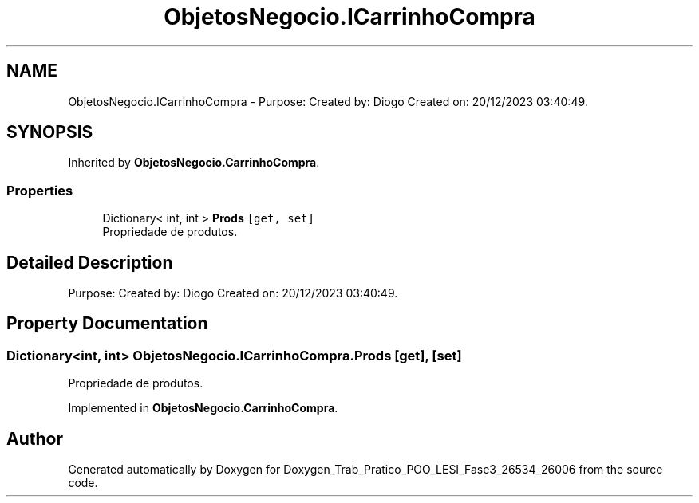 .TH "ObjetosNegocio.ICarrinhoCompra" 3 "Sun Dec 31 2023" "Version 3.0" "Doxygen_Trab_Pratico_POO_LESI_Fase3_26534_26006" \" -*- nroff -*-
.ad l
.nh
.SH NAME
ObjetosNegocio.ICarrinhoCompra \- Purpose: Created by: Diogo Created on: 20/12/2023 03:40:49\&.  

.SH SYNOPSIS
.br
.PP
.PP
Inherited by \fBObjetosNegocio\&.CarrinhoCompra\fP\&.
.SS "Properties"

.in +1c
.ti -1c
.RI "Dictionary< int, int > \fBProds\fP\fC [get, set]\fP"
.br
.RI "Propriedade de produtos\&. "
.in -1c
.SH "Detailed Description"
.PP 
Purpose: Created by: Diogo Created on: 20/12/2023 03:40:49\&. 


.SH "Property Documentation"
.PP 
.SS "Dictionary<int, int> ObjetosNegocio\&.ICarrinhoCompra\&.Prods\fC [get]\fP, \fC [set]\fP"

.PP
Propriedade de produtos\&. 
.PP
Implemented in \fBObjetosNegocio\&.CarrinhoCompra\fP\&.

.SH "Author"
.PP 
Generated automatically by Doxygen for Doxygen_Trab_Pratico_POO_LESI_Fase3_26534_26006 from the source code\&.
